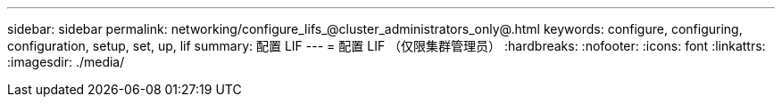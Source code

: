 ---
sidebar: sidebar 
permalink: networking/configure_lifs_@cluster_administrators_only@.html 
keywords: configure, configuring, configuration, setup, set, up, lif 
summary: 配置 LIF 
---
= 配置 LIF （仅限集群管理员）
:hardbreaks:
:nofooter: 
:icons: font
:linkattrs: 
:imagesdir: ./media/


